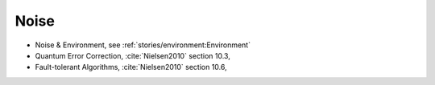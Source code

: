 
Noise
=====

- Noise & Environment, see :ref:`stories/environment:Environment`
- Quantum Error Correction,
  :cite:`Nielsen2010` section 10.3,
- Fault-tolerant Algorithms,
  :cite:`Nielsen2010` section 10.6,
